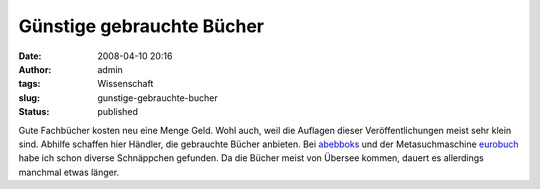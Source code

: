 Günstige gebrauchte Bücher
##########################
:date: 2008-04-10 20:16
:author: admin
:tags: Wissenschaft
:slug: gunstige-gebrauchte-bucher
:status: published

Gute Fachbücher kosten neu eine Menge Geld. Wohl auch, weil die Auflagen
dieser Veröffentlichungen meist sehr klein sind. Abhilfe schaffen hier
Händler, die gebrauchte Bücher anbieten. Bei
`abebboks <http://www.abebooks.com/>`__ und der Metasuchmaschine
`eurobuch <http://www.eurobuch.com/>`__ habe ich schon diverse
Schnäppchen gefunden. Da die Bücher meist von Übersee kommen, dauert es
allerdings manchmal etwas länger.
